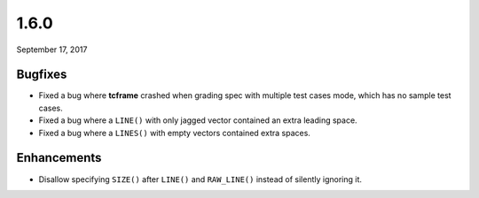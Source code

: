 .. _v1_6_0:

1.6.0
=====

September 17, 2017

Bugfixes
--------

- Fixed a bug where **tcframe** crashed when grading spec with multiple test cases mode, which has no sample test cases.
- Fixed a bug where a ``LINE()`` with only jagged vector contained an extra leading space.
- Fixed a bug where a ``LINES()`` with empty vectors contained extra spaces.

Enhancements
------------

- Disallow specifying ``SIZE()`` after ``LINE()`` and ``RAW_LINE()`` instead of silently ignoring it.

